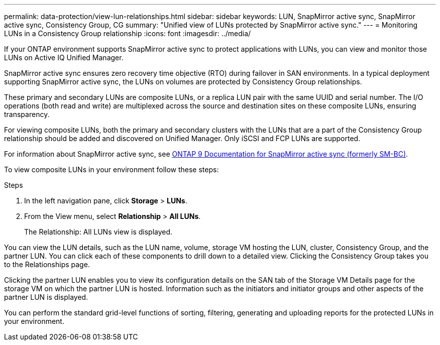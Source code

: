 ---
permalink: data-protection/view-lun-relationships.html
sidebar: sidebar
keywords: LUN, SnapMirror active sync, SnapMirror active sync, Consistency Group, CG
summary: "Unified view of LUNs protected by SnapMirror active sync."
---
= Monitoring LUNs in a Consistency Group relationship
:icons: font
:imagesdir: ../media/

[.lead]
If your ONTAP environment supports SnapMirror active sync to
protect applications with LUNs, you can view and monitor those LUNs on Active IQ Unified Manager.

SnapMirror active sync ensures zero recovery time objective (RTO) during failover in SAN environments. In a typical deployment supporting SnapMirror active sync, the LUNs on volumes are protected by Consistency Group relationships.

These primary and secondary LUNs are composite LUNs, or a replica LUN pair with the same UUID and serial number. The I/O operations (both read and write) are multiplexed across the source and destination sites on these composite LUNs, ensuring transparency.

For viewing composite LUNs, both the primary and secondary clusters with the LUNs that are a part of the Consistency Group relationship should be added and discovered on Unified Manager. Only iSCSI and FCP LUNs are supported.

For information about SnapMirror active sync, see link:https://docs.netapp.com/us-en/ontap/smbc/index.html[ONTAP 9 Documentation for SnapMirror active sync (formerly SM-BC)].

To view composite LUNs in your environment follow these steps:

.Steps

. In the left navigation pane, click *Storage* > *LUNs*.
. From the View menu, select *Relationship* > *All LUNs*.
+
The Relationship: All LUNs view is displayed.

You can view the LUN details, such as the LUN name, volume, storage VM hosting the LUN, cluster, Consistency Group, and the partner LUN. You can click each of these components to drill down to a detailed view. Clicking the Consistency Group takes you to the Relationships page.

Clicking the partner LUN enables you to view its configuration details on the SAN tab of the Storage VM Details page for the storage VM on which the partner LUN is hosted. Information such as the initiators and initiator groups and other aspects of the partner LUN is displayed.

You can perform the standard grid-level functions of sorting, filtering, generating and uploading reports for the protected LUNs in your environment.
